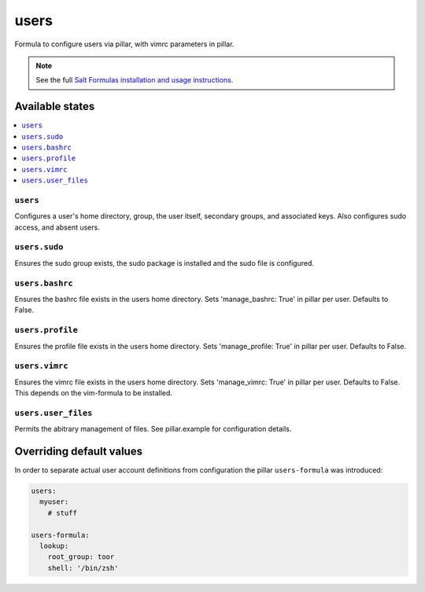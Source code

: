 =====
users
=====

Formula to configure users via pillar, with vimrc parameters in pillar.


.. note::

    See the full `Salt Formulas installation and usage instructions
    <http://docs.saltstack.com/topics/development/conventions/formulas.html>`_.

Available states
================

.. contents::
    :local:

``users``
---------

Configures a user's home directory, group, the user itself, secondary groups,
and associated keys. Also configures sudo access, and absent users.

``users.sudo``
--------------

Ensures the sudo group exists, the sudo package is installed and the sudo file
is configured.

``users.bashrc``
----------------

Ensures the bashrc file exists in the users home directory. Sets 'manage_bashrc:
True' in pillar per user. Defaults to False.

``users.profile``
----------------

Ensures the profile file exists in the users home directory. Sets 'manage_profile:
True' in pillar per user. Defaults to False.

``users.vimrc``
---------------

Ensures the vimrc file exists in the users home directory. Sets 'manage_vimrc:
True' in pillar per user. Defaults to False.
This depends on the vim-formula to be installed.

``users.user_files``
---------------

Permits the abitrary management of files. See pillar.example for configuration details.

Overriding default values
=========================

In order to separate actual user account definitions from configuration the pillar ``users-formula`` was introduced:

.. code-block:: yaml

    users:
      myuser:
        # stuff

    users-formula:
      lookup:
        root_group: toor
        shell: '/bin/zsh'
